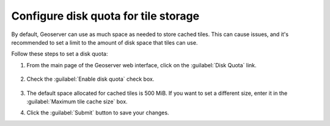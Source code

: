 Configure disk quota for tile storage
-------------------------------------

By default, Geoserver can use as much space as needed to store cached tiles. This can cause issues, and it's recommended to set a limit to the amount of disk space that tiles can use.

Follow these steps to set a disk quota:

1. From the main page of the Geoserver web interface, click on the :guilabel:`Disk Quota` link.

	.. figure:: img/diskquota.png

2. Check the :guilabel:`Enable disk quota` check box.

	.. figure:: img/enablediskquota.png

3. The default space allocated for cached tiles is 500 MiB. If you want to set a different size, enter it in the :guilabel:`Maximum tile cache size` box.

4. Click the :guilabel:`Submit` button to save your changes.